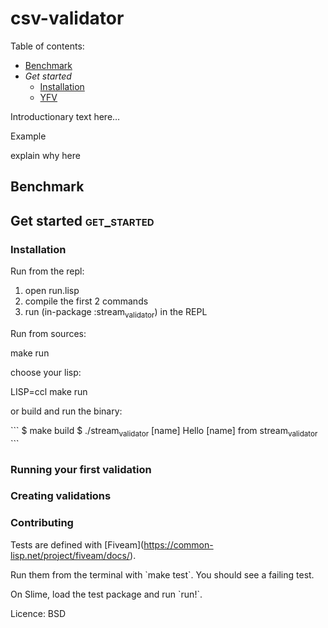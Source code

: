 * csv-validator
:PROPERTIES:
:TOC:      :include all
:END:

Table of contents:

:CONTENTS:
- [[#Benchmark][Benchmark]]
- [[Get started][Get started]]
  - [[#Installation][Installation]]
  - [[#Running\ your\ first\ validation][YFV]]
:END:

Introductionary text here...

Example

explain why here

** Benchmark

** Get started                                                  :get_started:
*** Installation

Run from the repl:
1. open run.lisp
2. compile the first 2 commands
3. run (in-package :stream_validator) in the REPL


Run from sources:

    make run
    # aka sbcl --load run.lisp

choose your lisp:

    LISP=ccl make run

or build and run the binary:

```
$ make build
$ ./stream_validator [name]
Hello [name] from stream_validator
```

*** Running your first validation
*** Creating validations

*** Contributing

Tests are defined with [Fiveam](https://common-lisp.net/project/fiveam/docs/).

Run them from the terminal with `make test`. You should see a failing test.

On Slime, load the test package and run `run!`.

Licence: BSD


